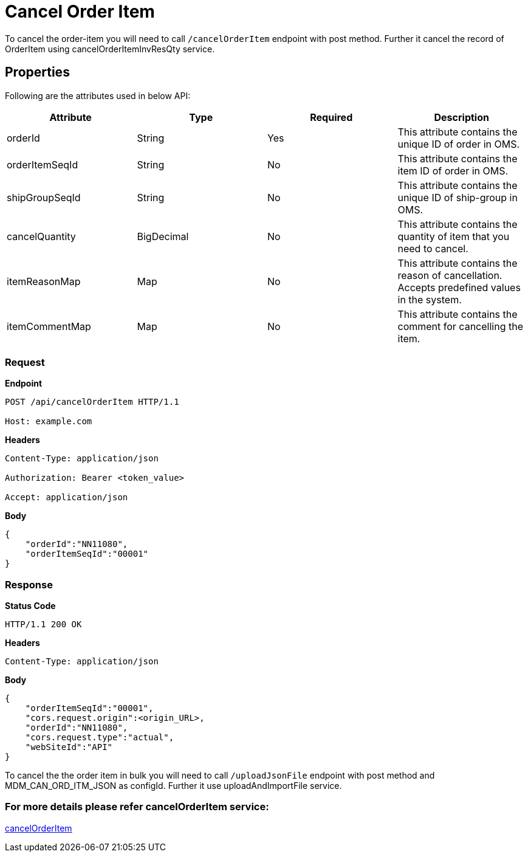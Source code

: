= Cancel Order Item

To cancel the order-item you will need to call `/cancelOrderItem` endpoint with post method. Further it cancel the record of OrderItem using cancelOrderItemInvResQty service.

== Properties
Following are the attributes used in below API:

[width="100%", cols="4" options="header"]
|=======
|Attribute |Type |Required| Description
|orderId|String|Yes|This attribute contains the unique ID of order in OMS.
|orderItemSeqId|String|No|This attribute contains the item ID of order in OMS.
|shipGroupSeqId|String|No|This attribute contains the unique ID of ship-group in OMS.
|cancelQuantity|BigDecimal|No|This attribute contains the quantity of item that you need to cancel.
|itemReasonMap|Map|No|This attribute contains the reason of cancellation. Accepts predefined values in the system.
|itemCommentMap|Map|No|This attribute contains the comment for cancelling the item.
|=======

=== *Request*
*Endpoint*
----
POST /api/cancelOrderItem HTTP/1.1

Host: example.com
----
*Headers*
----
Content-Type:​ application/json

Authorization: Bearer <token_value>

Accept: application/json
----
*Body*
[source, json]
----------------------------------------------------------------
{
    "orderId":"NN11080",
    "orderItemSeqId":"00001"
}
----------------------------------------------------------------
=== *Response*

*Status Code*
----
HTTP/1.1​ ​200​ ​OK
----

*Headers*
----
Content-Type: application/json
----
*Body*
[source, json]
----------------------------------------------------------------
{
    "orderItemSeqId":"00001",
    "cors.request.origin":<origin_URL>,
    "orderId":"NN11080",
    "cors.request.type":"actual",
    "webSiteId":"API"
}
----------------------------------------------------------------

To cancel the the order item in bulk you will need to call `/uploadJsonFile` endpoint with post method and MDM_CAN_ORD_ITM_JSON as configId. Further it use uploadAndImportFile service.

=== For more details please refer cancelOrderItem service:
link:../Services/cancelOrderItem.adoc[cancelOrderItem]
